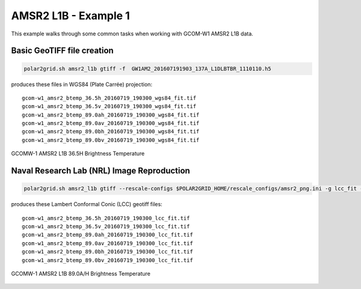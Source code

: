 AMSR2 L1B - Example 1
---------------------

This example walks through some common tasks when working with
GCOM-W1 AMSR2 L1B data.

Basic GeoTIFF file creation
***************************

.. code:: bash

    polar2grid.sh amsr2_l1b gtiff -f  GW1AM2_201607191903_137A_L1DLBTBR_1110110.h5

produces these files in WGS84 (Plate Carrée) projection:

.. parsed-literal::

    gcom-w1_amsr2_btemp_36\.5h_20160719_190300_wgs84_fit\.tif
    gcom-w1_amsr2_btemp_36\.5v_20160719_190300_wgs84_fit\.tif
    gcom-w1_amsr2_btemp_89\.0ah_20160719_190300_wgs84_fit\.tif
    gcom-w1_amsr2_btemp_89\.0av_20160719_190300_wgs84_fit\.tif
    gcom-w1_amsr2_btemp_89\.0bh_20160719_190300_wgs84_fit\.tif
    gcom-w1_amsr2_btemp_89\.0bv_20160719_190300_wgs84_fit\.tif

.. figure:: ../_static/example_images/gcom-w1_amsr2_btemp_36.5h_20160719_190300_wgs84_fit.jpg
    :width: 50%
    :align: center

    GCOMW-1 AMSR2 L1B 36.5H Brightness Temperature

Naval Research Lab (NRL) Image Reproduction
*******************************************

.. code:: bash

    polar2grid.sh amsr2_l1b gtiff --rescale-configs $POLAR2GRID_HOME/rescale_configs/amsr2_png.ini -g lcc_fit -f ../data/ GW1AM2_201607191903_137A_L1DLBTBR_1110110.h5

produces these Lambert Conformal Conic (LCC) geotiff files:

.. parsed-literal::

    gcom-w1_amsr2_btemp_36\.5h_20160719_190300_lcc_fit\.tif
    gcom-w1_amsr2_btemp_36\.5v_20160719_190300_lcc_fit\.tif
    gcom-w1_amsr2_btemp_89\.0ah_20160719_190300_lcc_fit\.tif
    gcom-w1_amsr2_btemp_89\.0av_20160719_190300_lcc_fit\.tif
    gcom-w1_amsr2_btemp_89\.0bh_20160719_190300_lcc_fit\.tif
    gcom-w1_amsr2_btemp_89\.0bv_20160719_190300_lcc_fit\.tif

.. figure:: ../_static/example_images/gcom-w1_amsr2_btemp_89.0ah_20160719_190300_lcc_fit.jpg
    :name: gcom-w1_amsr2_btemp_89.0ah_20160719_190300_lcc_fit.jpg
    :width: 50%
    :align: center

    GCOMW-1 AMSR2 L1B 89.0A/H Brightness Temperature
